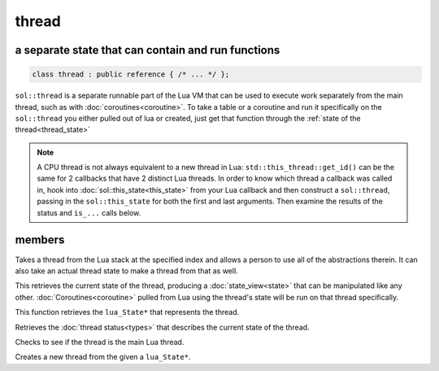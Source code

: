 thread
======
a separate state that can contain and run functions
---------------------------------------------------

.. code-block:: cpp
	
	class thread : public reference { /* ... */ };

``sol::thread`` is a separate runnable part of the Lua VM that can be used to execute work separately from the main thread, such as with :doc:`coroutines<coroutine>`. To take a table or a coroutine and run it specifically on the ``sol::thread`` you either pulled out of lua or created, just get that function through the :ref:`state of the thread<thread_state>`

.. note::

	A CPU thread is not always equivalent to a new thread in Lua: ``std::this_thread::get_id()`` can be the same for 2 callbacks that have 2 distinct Lua threads. In order to know which thread a callback was called in, hook into :doc:`sol::this_state<this_state>` from your Lua callback and then construct a ``sol::thread``, passing in the ``sol::this_state`` for both the first and last arguments. Then examine the results of the status and ``is_...`` calls below.

members
-------

.. code-block:: cpp
	:caption: constructor: thread

	thread(stack_reference r);
	thread(lua_State* L, int index = -1);
	thread(lua_State* L, lua_State* actual_thread);

Takes a thread from the Lua stack at the specified index and allows a person to use all of the abstractions therein. It can also take an actual thread state to make a thread from that as well.

.. code-block:: cpp
	:caption: function: view into thread_state()'s state

	state_view state() const;

This retrieves the current state of the thread, producing a :doc:`state_view<state>` that can be manipulated like any other. :doc:`Coroutines<coroutine>` pulled from Lua using the thread's state will be run on that thread specifically.

.. _thread_state:

.. code-block:: cpp
	:caption: function: retrieve thread state object

	lua_State* thread_state () const;

This function retrieves the ``lua_State*`` that represents the thread.

.. code-block:: cpp
	:caption: current thread status

	thread_status status () const;

Retrieves the :doc:`thread status<types>` that describes the current state of the thread.

.. code-block:: cpp
	:caption: main thread status

	bool is_main_thread () const;

Checks to see if the thread is the main Lua thread.

.. code-block:: cpp
	:caption: function: thread creation
	:name: thread-create

	thread create();
	static thread create (lua_State* L);

Creates a new thread from the given a ``lua_State*``.